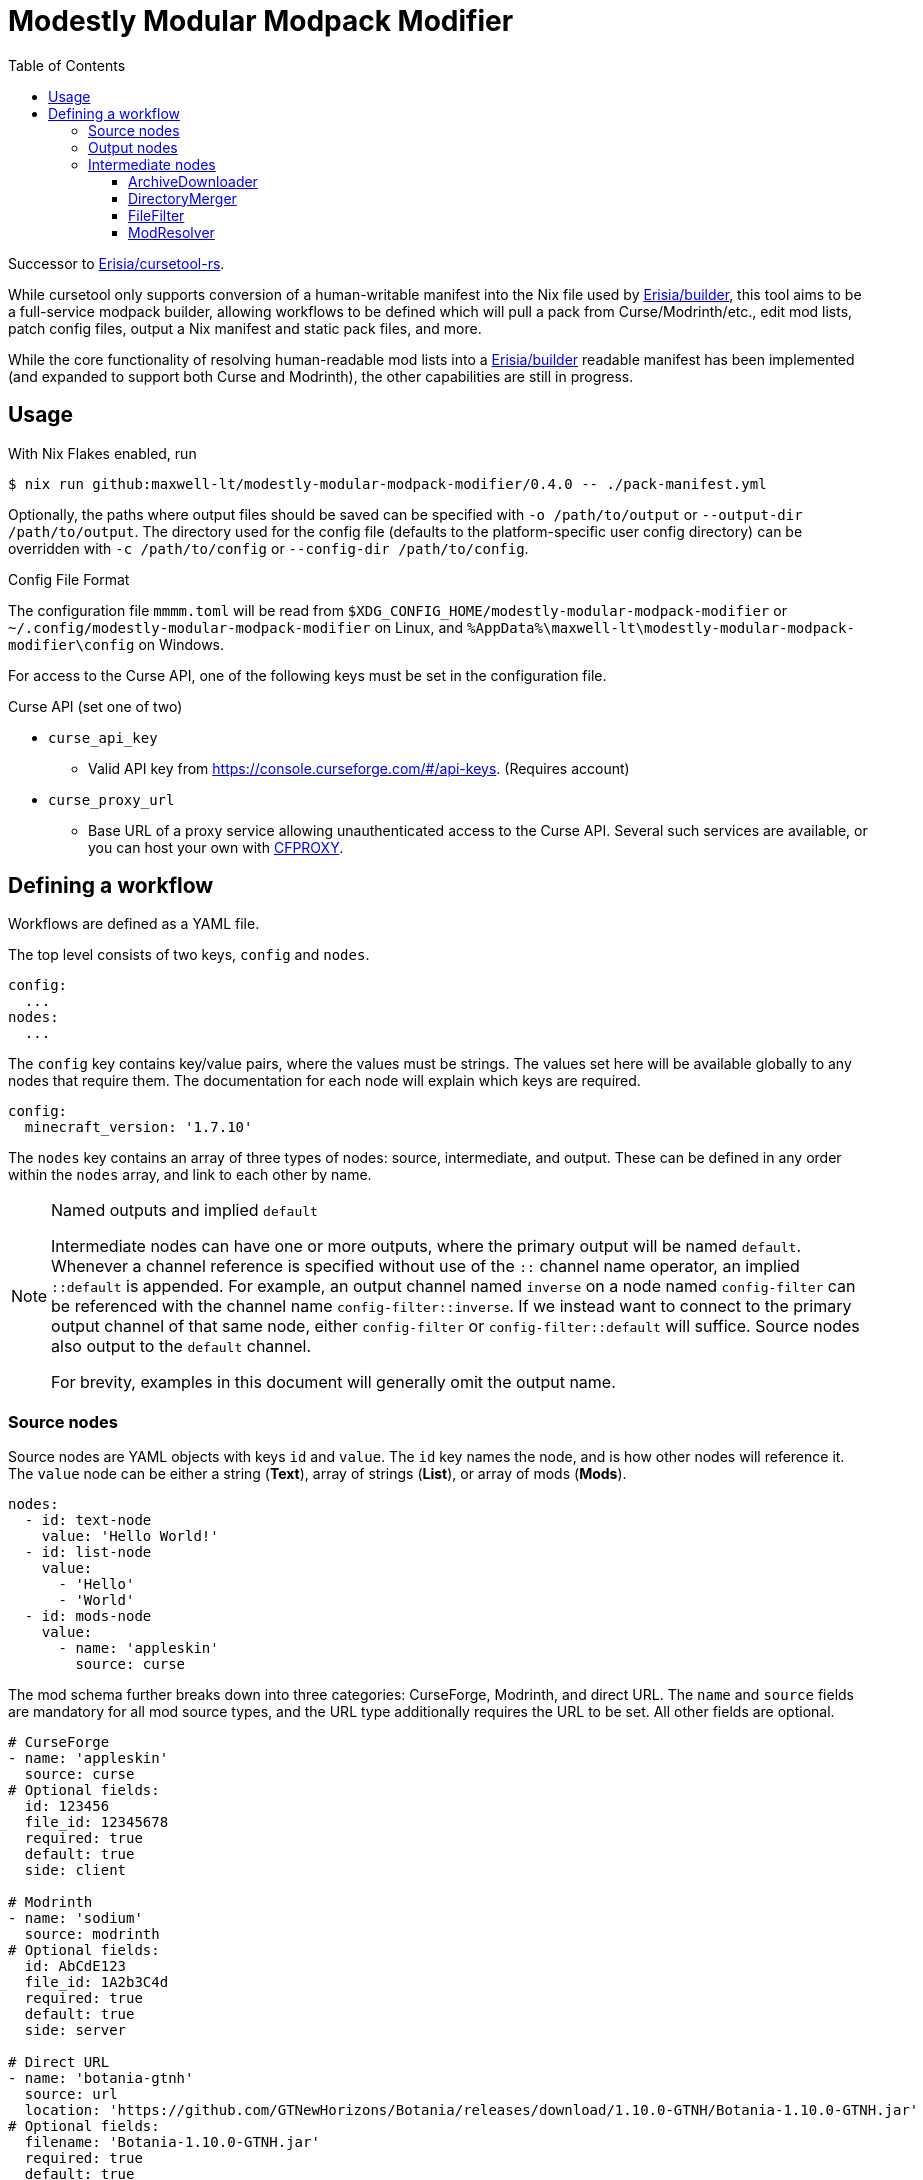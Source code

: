 = Modestly Modular Modpack Modifier
:source-highlighter: rouge
:toc:
:toclevels: 3

Successor to https://github.com/Erisia/cursetool-rs[Erisia/cursetool-rs].

While cursetool only supports conversion of a human-writable manifest into the Nix file used by https://github.com/Erisia/builder[Erisia/builder],
this tool aims to be a full-service modpack builder, allowing workflows to be defined which will pull a pack from Curse/Modrinth/etc., edit mod lists,
patch config files, output a Nix manifest and static pack files, and more.

While the core functionality of resolving human-readable mod lists into a https://github.com/Erisia/builder[Erisia/builder] readable manifest has been implemented (and expanded to support both Curse and Modrinth),
the other capabilities are still in progress.

== Usage

With Nix Flakes enabled, run

[source,console]
----
$ nix run github:maxwell-lt/modestly-modular-modpack-modifier/0.4.0 -- ./pack-manifest.yml
----

Optionally, the paths where output files should be saved can be specified with `-o /path/to/output` or `--output-dir /path/to/output`.
The directory used for the config file (defaults to the platform-specific user config directory) can be overridden with `-c /path/to/config` or `--config-dir /path/to/config`.

[#config-file-sidebar,reftext="Config File Format"]
.Config File Format
****
The configuration file `mmmm.toml` will be read from `$XDG_CONFIG_HOME/modestly-modular-modpack-modifier` or `~/.config/modestly-modular-modpack-modifier`
on Linux, and `%AppData%\maxwell-lt\modestly-modular-modpack-modifier\config` on Windows.

For access to the Curse API, one of the following keys must be set in the configuration file.

.Curse API (set one of two)
* `curse_api_key`
** Valid API key from https://console.curseforge.com/#/api-keys. (Requires account)
* `curse_proxy_url`
** Base URL of a proxy service allowing unauthenticated access to the Curse API.
Several such services are available, or you can host your own with https://github.com/bmpm-mc/cfproxy[CFPROXY].
****

== Defining a workflow

Workflows are defined as a YAML file.

The top level consists of two keys, `config` and `nodes`.

[source,yaml]
----
config:
  ...
nodes:
  ...
----

The `config` key contains key/value pairs, where the values must be strings.
The values set here will be available globally to any nodes that require them.
The documentation for each node will explain which keys are required.

[source,yaml]
----
config:
  minecraft_version: '1.7.10'
----

The `nodes` key contains an array of three types of nodes: source, intermediate, and output.
These can be defined in any order within the `nodes` array, and link to each other by name.

[NOTE]
.Named outputs and implied `default`
====
Intermediate nodes can have one or more outputs, where the primary output will be named `default`.
Whenever a channel reference is specified without use of the `::` channel name operator, an implied `::default` is appended.
For example, an output channel named `inverse` on a node named `config-filter` can be referenced with the channel name `config-filter::inverse`.
If we instead want to connect to the primary output channel of that same node, either `config-filter` or `config-filter::default` will suffice.
Source nodes also output to the `default` channel.

For brevity, examples in this document will generally omit the output name.
====

=== Source nodes

Source nodes are YAML objects with keys `id` and `value`. The `id` key names the node, and is how other nodes will reference it.
The `value` node can be either a string (*Text*), array of strings (*List*), or array of mods (*Mods*).

[source,yaml]
----
nodes:
  - id: text-node
    value: 'Hello World!'
  - id: list-node
    value:
      - 'Hello'
      - 'World'
  - id: mods-node
    value:
      - name: 'appleskin'
        source: curse
----

The mod schema further breaks down into three categories: CurseForge, Modrinth, and direct URL.
The `name` and `source` fields are mandatory for all mod source types, and the URL type additionally requires the URL to be set.
All other fields are optional.

[source,yaml]
----
# CurseForge
- name: 'appleskin'
  source: curse
# Optional fields:
  id: 123456
  file_id: 12345678
  required: true
  default: true
  side: client

# Modrinth
- name: 'sodium'
  source: modrinth
# Optional fields:
  id: AbCdE123
  file_id: 1A2b3C4d
  required: true
  default: true
  side: server

# Direct URL
- name: 'botania-gtnh'
  source: url
  location: 'https://github.com/GTNewHorizons/Botania/releases/download/1.10.0-GTNH/Botania-1.10.0-GTNH.jar'
# Optional fields:
  filename: 'Botania-1.10.0-GTNH.jar'
  required: true
  default: true
  side: both
----

=== Output nodes

Output nodes are YAML objects with keys `source` and `filename`.
The `source` key links to the node data is received from, and `filename` defines the name of the file that should be output.
The referenced channel must have a type of either *Text* or *Files*.
Output nodes with a source channel of other types will be ignored.
Output nodes linked to a *Text* channel will write to a file with exactly the name specified by `filename`,
but nodes linked to a *Files* channel will have their file extension (if present) replaced with `.zip`.

[source,yaml]
----
nodes:
  - id: file-contents
    value: |
      Hello World!
      This is a multiline YAML input that will be put into a file!
  # This output node will write the text from the file-contents node to "output.txt"
  - source: file-contents
    filename: output.txt
----

=== Intermediate nodes

Each intermediate node is a YAML object with keys `id`, `kind`, and `input`.
The `id` key sets its name, the `kind` key sets its type, and the `input` key is a map of named inputs to the output channels of other nodes.
Each node type has a different set of named inputs required.

[source,yaml]
----
nodes:
  - id: source-node-with-url
    value: https://example.com/file.zip
  - id: download-pack
    kind: ArchiveDownloader
    input:
      url: source-node-with-url
----

==== ArchiveDownloader

The ArchiveDownloader node downloads a ZIP archive from a provided URL, then unpacks it.

.Inputs
* `url`
** Type: *Text*

.Outputs
* `default`
** Type: *Files*

==== DirectoryMerger

The DirectoryMerger node takes multiple *Files* inputs and combines them into a single *Files* output.

This node is special, in that it accepts any number of inputs, with any name.
The names provided for inputs are used to resolve conflicts between files with the same name; inputs with names with an earlier alphabetical ordering take precedence.

For example, two *Files* channels have a file named "config/modconfig.cfg".
If one of those channels is provided to an input named `input-a`, and the other `input-b`, the version of the file from `input-a` will be retained.

.Inputs
* Multiple channels with any name will be accepted
** Type: *Files*

.Outputs
* `default`
** Type: *Files*

==== FileFilter

The FileFilter node takes a *Files* input along with a *List* input containing a series of glob patterns, and outputs all files that match _any_ specified glob pattern.
Files that match none of the specified glob patterns are sent to the named output `inverse`.
Inverted glob patterns are not supported, so the `inverse` channel should be used in use cases where a specific set of files is to be excluded.

.Inputs
* `files`
** Type: *Files*
* `pattern`
** Type: *List*

.Outputs
* `default`
** Type: *Files*
* `inverse`
** Type: *Files*

==== ModResolver

The ModResolver node takes a *Mods* input and outputs a *Text* channel with each mod resolved into the Nix file format supported by https://github.com/Erisia/builder[Erisia/builder].

The secondary `json` channel outputs a JSON array of resolved mods.

[IMPORTANT]
.Curse API
====
If any mods processed by a ModResolver have a CurseForge source, the config file `mmmm.toml` must be present in the config directory with either a valid Curse API key, or the URL to a Curse API proxy service.
See <<config-file-sidebar>> for details.
====

.Config keys
* `minecraft_version`
** Version of Minecraft for which mods should be resolved, in cases where the exact file is not specified.
* `modloader`
** Modloader for which mods should be resolved, in cases where the exact file is not specified.

.Inputs
* `mods`
** Type: *Mods*

.Outputs
* `default`
** Type: *Text*
* `json`
** Type: *Text*
